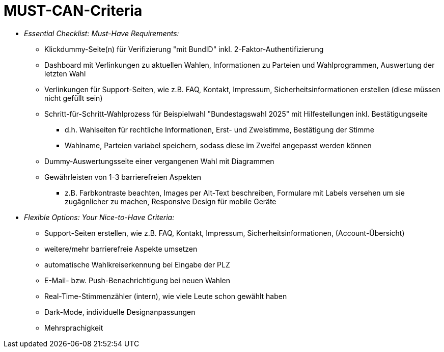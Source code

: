 # MUST-CAN-Criteria

* _Essential Checklist: Must-Have Requirements:_
** Klickdummy-Seite(n) für Verifizierung "mit BundID" inkl. 2-Faktor-Authentifizierung
** Dashboard mit Verlinkungen zu aktuellen Wahlen, Informationen zu Parteien und Wahlprogrammen, Auswertung der letzten Wahl
** Verlinkungen für Support-Seiten, wie z.B. FAQ, Kontakt, Impressum, Sicherheitsinformationen erstellen (diese müssen nicht gefüllt sein)
** Schritt-für-Schritt-Wahlprozess für Beispielwahl "Bundestagswahl 2025" mit Hilfestellungen inkl. Bestätigungseite
*** d.h. Wahlseiten für rechtliche Informationen, Erst- und Zweistimme, Bestätigung der Stimme
*** Wahlname, Parteien variabel speichern, sodass diese im Zweifel angepasst werden können
** Dummy-Auswertungsseite einer vergangenen Wahl mit Diagrammen
** Gewährleisten von 1-3 barrierefreien Aspekten
*** z.B. Farbkontraste beachten, Images per Alt-Text beschreiben, Formulare mit Labels versehen um sie zugägnlicher zu machen, Responsive Design für mobile Geräte

* _Flexible Options: Your Nice-to-Have Criteria:_
** Support-Seiten erstellen, wie z.B. FAQ, Kontakt, Impressum, Sicherheitsinformationen, (Account-Übersicht)
** weitere/mehr barrierefreie Aspekte umsetzen
** automatische Wahlkreiserkennung bei Eingabe der PLZ
** E-Mail- bzw. Push-Benachrichtigung bei neuen Wahlen
** Real-Time-Stimmenzähler (intern), wie viele Leute schon gewählt haben
** Dark-Mode, individuelle Designanpassungen
** Mehrsprachigkeit